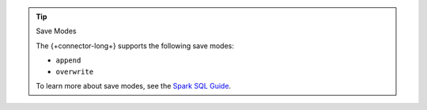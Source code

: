 .. tip:: Save Modes
   
   The {+connector-long+} supports the following save modes:

   -  ``append``
   - ``overwrite``

   To learn more about save modes, see the
   `Spark SQL Guide <https://spark.apache.org/docs/3.2.0/sql-data-sources-load-save-functions.html#save-modes>`__.
